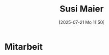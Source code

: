#+title:      Susi Maier
#+date:       [2025-07-21 Mo 11:50]
#+filetags:   :1a:maier:project:
#+identifier: 20250721T115009

* Mitarbeit
